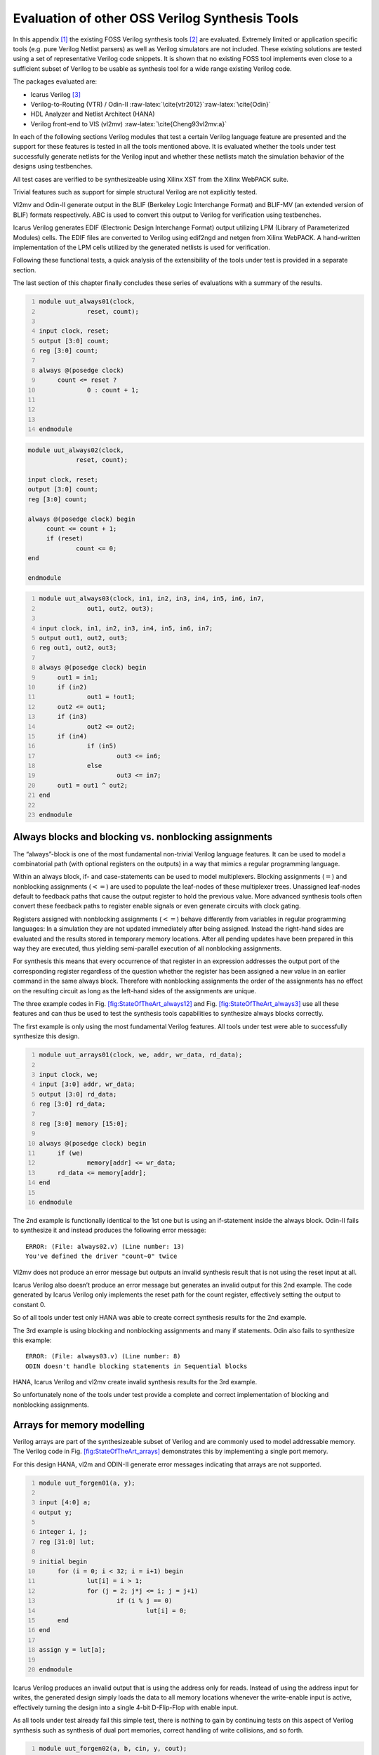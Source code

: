 .. role:: raw-latex(raw)
   :format: latex
..

.. _chapter:sota:

Evaluation of other OSS Verilog Synthesis Tools
===============================================

In this appendix [1]_ the existing FOSS Verilog synthesis tools [2]_ are
evaluated. Extremely limited or application specific tools (e.g. pure
Verilog Netlist parsers) as well as Verilog simulators are not included.
These existing solutions are tested using a set of representative
Verilog code snippets. It is shown that no existing FOSS tool implements
even close to a sufficient subset of Verilog to be usable as synthesis
tool for a wide range existing Verilog code.

The packages evaluated are:

-  Icarus Verilog  [3]_

-  Verilog-to-Routing (VTR) / Odin-II
   :raw-latex:`\cite{vtr2012}`:raw-latex:`\cite{Odin}`

-  HDL Analyzer and Netlist Architect (HANA)

-  Verilog front-end to VIS (vl2mv) :raw-latex:`\cite{Cheng93vl2mv:a}`

In each of the following sections Verilog modules that test a certain
Verilog language feature are presented and the support for these
features is tested in all the tools mentioned above. It is evaluated
whether the tools under test successfully generate netlists for the
Verilog input and whether these netlists match the simulation behavior
of the designs using testbenches.

All test cases are verified to be synthesizeable using Xilinx XST from
the Xilinx WebPACK suite.

Trivial features such as support for simple structural Verilog are not
explicitly tested.

Vl2mv and Odin-II generate output in the BLIF (Berkeley Logic
Interchange Format) and BLIF-MV (an extended version of BLIF) formats
respectively. ABC is used to convert this output to Verilog for
verification using testbenches.

Icarus Verilog generates EDIF (Electronic Design Interchange Format)
output utilizing LPM (Library of Parameterized Modules) cells. The EDIF
files are converted to Verilog using edif2ngd and netgen from Xilinx
WebPACK. A hand-written implementation of the LPM cells utilized by the
generated netlists is used for verification.

Following these functional tests, a quick analysis of the extensibility
of the tools under test is provided in a separate section.

The last section of this chapter finally concludes these series of
evaluations with a summary of the results.

.. code:: verilog
   :number-lines:

   module uut_always01(clock,
   		reset, count);

   input clock, reset;
   output [3:0] count;
   reg [3:0] count;

   always @(posedge clock)
   	count <= reset ?
   		0 : count + 1;



   endmodule

.. code:: verilog

   module uut_always02(clock,
   		reset, count);

   input clock, reset;
   output [3:0] count;
   reg [3:0] count;

   always @(posedge clock) begin
   	count <= count + 1;
   	if (reset)
   		count <= 0;
   end

   endmodule

.. code:: verilog
   :number-lines:

   module uut_always03(clock, in1, in2, in3, in4, in5, in6, in7,
   		out1, out2, out3);

   input clock, in1, in2, in3, in4, in5, in6, in7;
   output out1, out2, out3;
   reg out1, out2, out3;

   always @(posedge clock) begin
   	out1 = in1;
   	if (in2)
   		out1 = !out1;
   	out2 <= out1;
   	if (in3)
   		out2 <= out2;
   	if (in4)
   		if (in5)
   			out3 <= in6;
   		else
   			out3 <= in7;
   	out1 = out1 ^ out2;
   end

   endmodule

.. _sec:blocking_nonblocking:

Always blocks and blocking vs. nonblocking assignments
------------------------------------------------------

The “always”-block is one of the most fundamental non-trivial Verilog
language features. It can be used to model a combinatorial path (with
optional registers on the outputs) in a way that mimics a regular
programming language.

Within an always block, if- and case-statements can be used to model
multiplexers. Blocking assignments (:math:`=`) and nonblocking
assignments (:math:`<=`) are used to populate the leaf-nodes of these
multiplexer trees. Unassigned leaf-nodes default to feedback paths that
cause the output register to hold the previous value. More advanced
synthesis tools often convert these feedback paths to register enable
signals or even generate circuits with clock gating.

Registers assigned with nonblocking assignments (:math:`<=`) behave
differently from variables in regular programming languages: In a
simulation they are not updated immediately after being assigned.
Instead the right-hand sides are evaluated and the results stored in
temporary memory locations. After all pending updates have been prepared
in this way they are executed, thus yielding semi-parallel execution of
all nonblocking assignments.

For synthesis this means that every occurrence of that register in an
expression addresses the output port of the corresponding register
regardless of the question whether the register has been assigned a new
value in an earlier command in the same always block. Therefore with
nonblocking assignments the order of the assignments has no effect on
the resulting circuit as long as the left-hand sides of the assignments
are unique.

The three example codes in
Fig. `[fig:StateOfTheArt_always12] <#fig:StateOfTheArt_always12>`__ and
Fig. `[fig:StateOfTheArt_always3] <#fig:StateOfTheArt_always3>`__ use
all these features and can thus be used to test the synthesis tools
capabilities to synthesize always blocks correctly.

The first example is only using the most fundamental Verilog features.
All tools under test were able to successfully synthesize this design.

.. code:: verilog
   :number-lines:

   module uut_arrays01(clock, we, addr, wr_data, rd_data);

   input clock, we;
   input [3:0] addr, wr_data;
   output [3:0] rd_data;
   reg [3:0] rd_data;

   reg [3:0] memory [15:0];

   always @(posedge clock) begin
   	if (we)
   		memory[addr] <= wr_data;
   	rd_data <= memory[addr];
   end

   endmodule

The 2nd example is functionally identical to the 1st one but is using an
if-statement inside the always block. Odin-II fails to synthesize it and
instead produces the following error message:

::

   ERROR: (File: always02.v) (Line number: 13)
   You've defined the driver "count~0" twice

Vl2mv does not produce an error message but outputs an invalid synthesis
result that is not using the reset input at all.

Icarus Verilog also doesn’t produce an error message but generates an
invalid output for this 2nd example. The code generated by Icarus
Verilog only implements the reset path for the count register,
effectively setting the output to constant 0.

So of all tools under test only HANA was able to create correct
synthesis results for the 2nd example.

The 3rd example is using blocking and nonblocking assignments and many
if statements. Odin also fails to synthesize this example:

::

   ERROR: (File: always03.v) (Line number: 8)
   ODIN doesn't handle blocking statements in Sequential blocks

HANA, Icarus Verilog and vl2mv create invalid synthesis results for the
3rd example.

So unfortunately none of the tools under test provide a complete and
correct implementation of blocking and nonblocking assignments.

Arrays for memory modelling
---------------------------

Verilog arrays are part of the synthesizeable subset of Verilog and are
commonly used to model addressable memory. The Verilog code in
Fig. `[fig:StateOfTheArt_arrays] <#fig:StateOfTheArt_arrays>`__
demonstrates this by implementing a single port memory.

For this design HANA, vl2m and ODIN-II generate error messages
indicating that arrays are not supported.

.. code:: verilog
   :number-lines:

   module uut_forgen01(a, y);

   input [4:0] a;
   output y;

   integer i, j;
   reg [31:0] lut;

   initial begin
   	for (i = 0; i < 32; i = i+1) begin
   		lut[i] = i > 1;
   		for (j = 2; j*j <= i; j = j+1)
   			if (i % j == 0)
   				lut[i] = 0;
   	end
   end

   assign y = lut[a];

   endmodule

Icarus Verilog produces an invalid output that is using the address only
for reads. Instead of using the address input for writes, the generated
design simply loads the data to all memory locations whenever the
write-enable input is active, effectively turning the design into a
single 4-bit D-Flip-Flop with enable input.

As all tools under test already fail this simple test, there is nothing
to gain by continuing tests on this aspect of Verilog synthesis such as
synthesis of dual port memories, correct handling of write collisions,
and so forth.

.. code:: verilog
   :number-lines:

   module uut_forgen02(a, b, cin, y, cout);

   parameter WIDTH = 8;

   input [WIDTH-1:0] a, b;
   input cin;

   output [WIDTH-1:0] y;
   output cout;

   genvar i;
   wire [WIDTH-1:0] carry;

   generate
   	for (i = 0; i < WIDTH; i=i+1) begin:adder
   		wire [2:0] D;
   		assign D[1:0] = { a[i], b[i] };
   		if (i == 0) begin:chain
   			assign D[2] = cin;
   		end else begin:chain
   			assign D[2] = carry[i-1];
   		end
   		assign y[i] = ^D;
   		assign carry[i] = &D[1:0] | (^D[1:0] & D[2]);
   	end
   endgenerate

   assign cout = carry[WIDTH-1];

   endmodule

For-loops and generate blocks
-----------------------------

For-loops and generate blocks are more advanced Verilog features. These
features allow the circuit designer to add program code to her design
that is evaluated during synthesis to generate (parts of) the circuits
description; something that could only be done using a code generator
otherwise.

For-loops are only allowed in synthesizeable Verilog if they can be
completely unrolled. Then they can be a powerful tool to generate array
logic or static lookup tables. The code in
Fig. `[fig:StateOfTheArt_for] <#fig:StateOfTheArt_for>`__ generates a
circuit that tests a 5 bit value for being a prime number using a static
lookup table.

Generate blocks can be used to model array logic in complex parametric
designs. The code in
Fig. `[fig:StateOfTheArt_gen] <#fig:StateOfTheArt_gen>`__ implements a
ripple-carry adder with parametric width from simple assign-statements
and logic operations using a Verilog generate block.

All tools under test failed to synthesize both test cases. HANA creates
invalid output in both cases. Icarus Verilog creates invalid output for
the first test and fails with an error for the second case. The other
two tools fail with error messages for both tests.

Extensibility
-------------

This section briefly discusses the extensibility of the tools under test
and their internal data- and control-flow. As all tools under test
already failed to synthesize simple Verilog always-blocks correctly, not
much resources have been spent on evaluating the extensibility of these
tools and therefore only a very brief discussion of the topic is
provided here.

HANA synthesizes for a built-in library of standard cells using two
passes over an AST representation of the Verilog input. This approach
executes fast but limits the extensibility as everything happens in only
two comparable complex AST walks and there is no universal intermediate
representation that is flexible enough to be used in arbitrary
optimizations.

Odin-II and vl2m are both front ends to existing synthesis flows. As
such they only try to quickly convert the Verilog input into the
internal representation of their respective flows (BLIF). So
extensibility is less of an issue here as potential extensions would
likely be implemented in other components of the flow.

Icarus Verilog is clearly designed to be a simulation tool rather than a
synthesis tool. The synthesis part of Icarus Verilog is an ad-hoc add-on
to Icarus Verilog that aims at converting an internal representation
that is meant for generation of a virtual machine based simulation code
to netlists.

Summary and Outlook
-------------------

Table `1.1 <#tab:StateOfTheArt_sum>`__ summarizes the tests performed.
Clearly none of the tools under test make a serious attempt at providing
a feature-complete implementation of Verilog. It can be argued that
Odin-II performed best in the test as it never generated incorrect code
but instead produced error messages indicating that unsupported Verilog
features where used in the Verilog input.

In conclusion, to the best knowledge of the author, there is no FOSS
Verilog synthesis tool other than Yosys that is anywhere near feature
completeness and therefore there is no other candidate for a generic
Verilog front end and/or synthesis framework to be used as a basis for
custom synthesis tools.

Yosys could also replace vl2m and/or Odin-II in their respective flows
or function as a pre-compiler that can translate full-featured Verilog
code to the simple subset of Verilog that is understood by vl2m and
Odin-II.

Yosys is designed for extensibility. It can be used as-is to synthesize
Verilog code to netlists, but its main purpose is to be used as basis
for custom tools. Yosys is structured in a language dependent Verilog
front end and language independent synthesis code (which is in itself
structured in independent passes). This architecture will simplify
implementing additional HDL front ends and/or additional synthesis
passes.

Chapter `[chapter:eval] <#chapter:eval>`__ contains a more detailed
evaluation of Yosys using real-world designs that are far out of reach
for any of the other tools discussed in this appendix.

.. container::
   :name: tab:StateOfTheArt_sum

   .. table:: Summary of all test results

      +----------+----------+----------+----------+----------+----------+
      |          | **HANA** | **VIS /  | **Icarus | **O      | *        |
      |          |          | vl2m**   | V        | din-II** | *Yosys** |
      |          |          |          | erilog** |          |          |
      +==========+==========+==========+==========+==========+==========+
      | ``al     |          |          |          |          |          |
      | ways01`` |          |          |          |          |          |
      +----------+----------+----------+----------+----------+----------+
      | ``al     |          | :math:   | :math:   |          |          |
      | ways02`` |          | `\skull` | `\skull` |          |          |
      +----------+----------+----------+----------+----------+----------+
      | ``al     | :math:   | :math:   | :math:   |          |          |
      | ways03`` | `\skull` | `\skull` | `\skull` |          |          |
      +----------+----------+----------+----------+----------+----------+
      | ``ar     |          |          | :math:   |          |          |
      | rays01`` |          |          | `\skull` |          |          |
      +----------+----------+----------+----------+----------+----------+
      | ``fo     | :math:   |          | :math:   |          |          |
      | rgen01`` | `\skull` |          | `\skull` |          |          |
      +----------+----------+----------+----------+----------+----------+
      | ``fo     | :math:   |          |          |          |          |
      | rgen02`` | `\skull` |          |          |          |          |
      +----------+----------+----------+----------+----------+----------+

…passed 2em …produced error 2em :math:`\skull` …incorrect output

.. [1]
   This appendix is an updated version of an unpublished student
   research paper. :raw-latex:`\cite{VerilogFossEval}`

.. [2]
   To the author’s best knowledge, all relevant tools that existed at
   the time of this writing are included. But as there is no formal
   channel through which such tools are published it is hard to give any
   guarantees in that matter.

.. [3]
   Icarus Verilog is mainly a simulation tool but also supported
   synthesis up to version 0.8. Therefore version 0.8.7 is used for this
   evaluation.)
